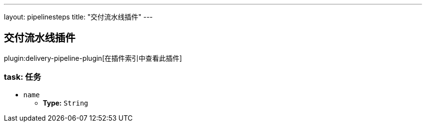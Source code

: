 ---
layout: pipelinesteps
title: "交付流水线插件"
---

:notitle:
:description:
:author:
:email: jenkinsci-users@googlegroups.com
:sectanchors:
:toc: left

== 交付流水线插件

plugin:delivery-pipeline-plugin[在插件索引中查看此插件]

=== +task+: 任务
++++
<ul><li><code>name</code>
<ul><li><b>Type:</b> <code>String</code></li></ul></li>
</ul>


++++
